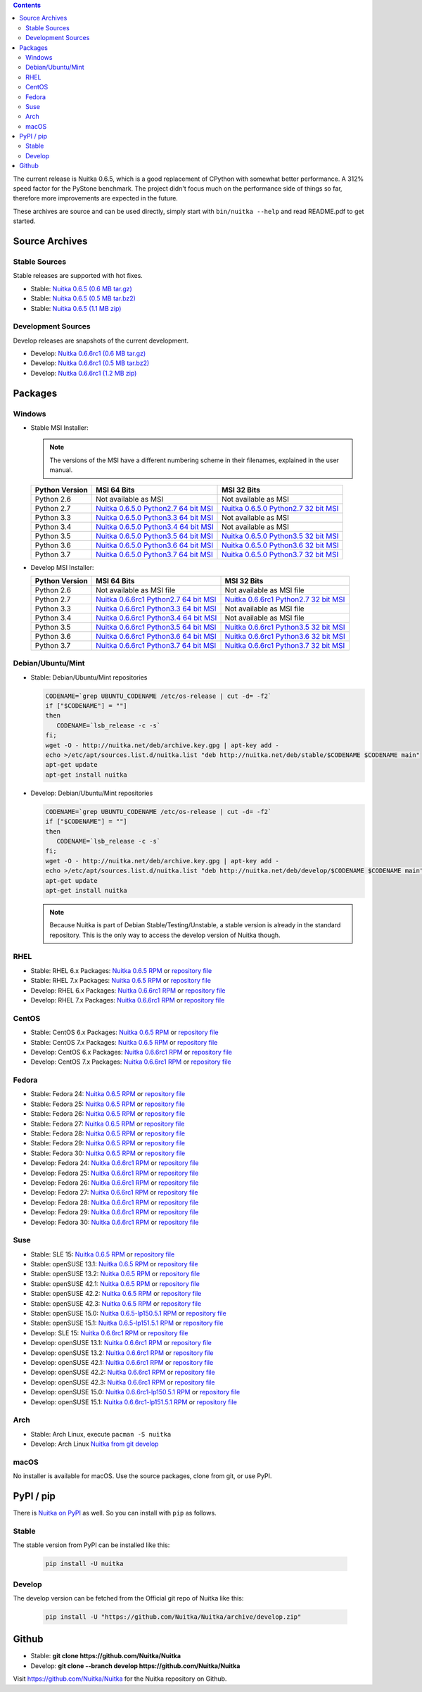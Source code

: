 .. date: 2010/08/18 07:25
.. title: Downloads
.. slug: download

.. contents::

The current release is Nuitka |NUITKA_STABLE_VERSION|, which is a good
replacement of CPython with somewhat better performance. A 312% speed factor
for the PyStone benchmark. The project didn't focus much on the performance
side of things so far, therefore more improvements are expected in the future.

These archives are source and can be used directly, simply start with
``bin/nuitka --help`` and read README.pdf to get started.

Source Archives
---------------

Stable Sources
~~~~~~~~~~~~~~

Stable releases are supported with hot fixes.

* Stable: |NUITKA_STABLE_TAR_GZ|
* Stable: |NUITKA_STABLE_TAR_BZ|
* Stable: |NUITKA_STABLE_ZIP|

Development Sources
~~~~~~~~~~~~~~~~~~~

Develop releases are snapshots of the current development.

* Develop: |NUITKA_UNSTABLE_TAR_GZ|
* Develop: |NUITKA_UNSTABLE_TAR_BZ|
* Develop: |NUITKA_UNSTABLE_ZIP|


Packages
--------

Windows
~~~~~~~

* |WINDOWS_LOGO| Stable MSI Installer:

  .. note::

      The versions of the MSI have a different numbering scheme in their
      filenames, explained in the user manual.

  .. table::

     ==============  =========================  ===========================
     Python Version         MSI 64 Bits                MSI 32 Bits
     ==============  =========================  ===========================
       Python 2.6    Not available as MSI       Not available as MSI
     --------------  -------------------------  ---------------------------
       Python 2.7    |NUITKA_STABLE_MSI_27_64|  |NUITKA_STABLE_MSI_27_32|
     --------------  -------------------------  ---------------------------
       Python 3.3    |NUITKA_STABLE_MSI_33_64|  Not available as MSI
     --------------  -------------------------  ---------------------------
       Python 3.4    |NUITKA_STABLE_MSI_34_64|  Not available as MSI
     --------------  -------------------------  ---------------------------
       Python 3.5    |NUITKA_STABLE_MSI_35_64|  |NUITKA_STABLE_MSI_35_32|
     --------------  -------------------------  ---------------------------
       Python 3.6    |NUITKA_STABLE_MSI_36_64|  |NUITKA_STABLE_MSI_36_32|
     --------------  -------------------------  ---------------------------
       Python 3.7    |NUITKA_STABLE_MSI_37_64|  |NUITKA_STABLE_MSI_37_32|
     ==============  =========================  ===========================


* |WINDOWS_LOGO| Develop MSI Installer:

  .. table::

     ==============  ===========================  ===========================
     Python Version  MSI 64 Bits                  MSI 32 Bits
     ==============  ===========================  ===========================
       Python 2.6    Not available as MSI file    Not available as MSI file
     --------------  ---------------------------  ---------------------------
       Python 2.7    |NUITKA_UNSTABLE_MSI_27_64|  |NUITKA_UNSTABLE_MSI_27_32|
     --------------  ---------------------------  ---------------------------
       Python 3.3    |NUITKA_UNSTABLE_MSI_33_64|  Not available as MSI file
     --------------  ---------------------------  ---------------------------
       Python 3.4    |NUITKA_UNSTABLE_MSI_34_64|  Not available as MSI file
     --------------  ---------------------------  ---------------------------
       Python 3.5    |NUITKA_UNSTABLE_MSI_35_64|  |NUITKA_UNSTABLE_MSI_35_32|
     --------------  ---------------------------  ---------------------------
       Python 3.6    |NUITKA_UNSTABLE_MSI_36_64|  |NUITKA_UNSTABLE_MSI_36_32|
     --------------  ---------------------------  ---------------------------
       Python 3.7    |NUITKA_UNSTABLE_MSI_37_64|  |NUITKA_UNSTABLE_MSI_37_32|
     ==============  ===========================  ===========================


Debian/Ubuntu/Mint
~~~~~~~~~~~~~~~~~~

* |DEBIAN_LOGO| |UBUNTU_LOGO| |MINT_LOGO| Stable: Debian/Ubuntu/Mint
  repositories

  .. code-block:: sh

     CODENAME=`grep UBUNTU_CODENAME /etc/os-release | cut -d= -f2`
     if ["$CODENAME"] = ""]
     then
        CODENAME=`lsb_release -c -s`
     fi;
     wget -O - http://nuitka.net/deb/archive.key.gpg | apt-key add -
     echo >/etc/apt/sources.list.d/nuitka.list "deb http://nuitka.net/deb/stable/$CODENAME $CODENAME main"
     apt-get update
     apt-get install nuitka

* |DEBIAN_LOGO| |UBUNTU_LOGO| |MINT_LOGO| Develop: Debian/Ubuntu/Mint
  repositories

  .. code-block:: sh

     CODENAME=`grep UBUNTU_CODENAME /etc/os-release | cut -d= -f2`
     if ["$CODENAME"] = ""]
     then
        CODENAME=`lsb_release -c -s`
     fi;
     wget -O - http://nuitka.net/deb/archive.key.gpg | apt-key add -
     echo >/etc/apt/sources.list.d/nuitka.list "deb http://nuitka.net/deb/develop/$CODENAME $CODENAME main"
     apt-get update
     apt-get install nuitka

  .. note::

     Because Nuitka is part of Debian Stable/Testing/Unstable, a stable version
     is already in the standard repository. This is the only way to access the
     develop version of Nuitka though.

RHEL
~~~~

* |RHEL_LOGO| Stable: RHEL 6.x Packages: |NUITKA_STABLE_RHEL6| or `repository
  file
  <http://download.opensuse.org/repositories/home:/kayhayen/RedHat_RHEL-6/home:kayhayen.repo>`__

* |RHEL_LOGO| Stable: RHEL 7.x Packages: |NUITKA_STABLE_RHEL7| or `repository
  file
  <http://download.opensuse.org/repositories/home:/kayhayen/RedHat_RHEL-7/home:kayhayen.repo>`__

* |RHEL_LOGO| Develop: RHEL 6.x Packages: |NUITKA_UNSTABLE_RHEL6| or
  `repository file
  <http://download.opensuse.org/repositories/home:/kayhayen/RedHat_RHEL-6/home:kayhayen.repo>`__

* |RHEL_LOGO| Develop: RHEL 7.x Packages: |NUITKA_UNSTABLE_RHEL7| or
  `repository file
  <http://download.opensuse.org/repositories/home:/kayhayen/RedHat_RHEL-7/home:kayhayen.repo>`__

CentOS
~~~~~~

* |CENTOS_LOGO| Stable: CentOS 6.x Packages: |NUITKA_STABLE_CENTOS6| or
  `repository file
  <http://download.opensuse.org/repositories/home:/kayhayen/CentOS_CentOS-6/home:kayhayen.repo>`__

* |CENTOS_LOGO| Stable: CentOS 7.x Packages: |NUITKA_STABLE_CENTOS7| or
  `repository file
  <http://download.opensuse.org/repositories/home:/kayhayen/CentOS_7/home:kayhayen.repo>`__

* |CENTOS_LOGO| Develop: CentOS 6.x Packages: |NUITKA_UNSTABLE_CENTOS6| or
  `repository file
  <http://download.opensuse.org/repositories/home:/kayhayen/CentOS_CentOS-6/home:kayhayen.repo>`__

* |CENTOS_LOGO| Develop: CentOS 7.x Packages: |NUITKA_UNSTABLE_CENTOS7| or
  `repository file
  <http://download.opensuse.org/repositories/home:/kayhayen/CentOS_7/home:kayhayen.repo>`__

Fedora
~~~~~~

* |FEDORA_LOGO| Stable: Fedora 24: |NUITKA_STABLE_F24| or `repository file
  <http://download.opensuse.org/repositories/home:/kayhayen/Fedora_24/home:kayhayen.repo>`__

* |FEDORA_LOGO| Stable: Fedora 25: |NUITKA_STABLE_F25| or `repository file
  <http://download.opensuse.org/repositories/home:/kayhayen/Fedora_25/home:kayhayen.repo>`__

* |FEDORA_LOGO| Stable: Fedora 26: |NUITKA_STABLE_F26| or `repository file
  <http://download.opensuse.org/repositories/home:/kayhayen/Fedora_26/home:kayhayen.repo>`__

* |FEDORA_LOGO| Stable: Fedora 27: |NUITKA_STABLE_F27| or `repository file
  <http://download.opensuse.org/repositories/home:/kayhayen/Fedora_27/home:kayhayen.repo>`__

* |FEDORA_LOGO| Stable: Fedora 28: |NUITKA_STABLE_F28| or `repository file
  <http://download.opensuse.org/repositories/home:/kayhayen/Fedora_28/home:kayhayen.repo>`__

* |FEDORA_LOGO| Stable: Fedora 29: |NUITKA_STABLE_F29| or `repository file
  <http://download.opensuse.org/repositories/home:/kayhayen/Fedora_29/home:kayhayen.repo>`__

* |FEDORA_LOGO| Stable: Fedora 30: |NUITKA_STABLE_F30| or `repository file
  <http://download.opensuse.org/repositories/home:/kayhayen/Fedora_30/home:kayhayen.repo>`__

* |FEDORA_LOGO| Develop: Fedora 24: |NUITKA_UNSTABLE_F24| or `repository file
  <http://download.opensuse.org/repositories/home:/kayhayen/Fedora_24/home:kayhayen.repo>`__

* |FEDORA_LOGO| Develop: Fedora 25: |NUITKA_UNSTABLE_F25| or `repository file
  <http://download.opensuse.org/repositories/home:/kayhayen/Fedora_25/home:kayhayen.repo>`__

* |FEDORA_LOGO| Develop: Fedora 26: |NUITKA_UNSTABLE_F26| or `repository file
  <http://download.opensuse.org/repositories/home:/kayhayen/Fedora_26/home:kayhayen.repo>`__

* |FEDORA_LOGO| Develop: Fedora 27: |NUITKA_UNSTABLE_F27| or `repository file
  <http://download.opensuse.org/repositories/home:/kayhayen/Fedora_27/home:kayhayen.repo>`__

* |FEDORA_LOGO| Develop: Fedora 28: |NUITKA_UNSTABLE_F28| or `repository file
  <http://download.opensuse.org/repositories/home:/kayhayen/Fedora_28/home:kayhayen.repo>`__

* |FEDORA_LOGO| Develop: Fedora 29: |NUITKA_UNSTABLE_F29| or `repository file
  <http://download.opensuse.org/repositories/home:/kayhayen/Fedora_29/home:kayhayen.repo>`__

* |FEDORA_LOGO| Develop: Fedora 30: |NUITKA_UNSTABLE_F30| or `repository file
  <http://download.opensuse.org/repositories/home:/kayhayen/Fedora_30/home:kayhayen.repo>`__

Suse
~~~~

* |SLE_LOGO| Stable: SLE 15: |NUITKA_STABLE_SLE150| or `repository file
  <http://download.opensuse.org/repositories/home:/kayhayen/SLE_15/home:kayhayen.repo>`__

* |SUSE_LOGO| Stable: openSUSE 13.1: |NUITKA_STABLE_SUSE131| or `repository
  file
  <http://download.opensuse.org/repositories/home:/kayhayen/openSUSE_13.1/home:kayhayen.repo>`__

* |SUSE_LOGO| Stable: openSUSE 13.2: |NUITKA_STABLE_SUSE132| or `repository
  file
  <http://download.opensuse.org/repositories/home:/kayhayen/openSUSE_13.2/home:kayhayen.repo>`__

* |SUSE_LOGO| Stable: openSUSE 42.1: |NUITKA_STABLE_SUSE421| or `repository
  file
  <http://download.opensuse.org/repositories/home:/kayhayen/openSUSE_Leap_42.1/home:kayhayen.repo>`__

* |SUSE_LOGO| Stable: openSUSE 42.2: |NUITKA_STABLE_SUSE422| or `repository
  file
  <http://download.opensuse.org/repositories/home:/kayhayen/openSUSE_Leap_42.2/home:kayhayen.repo>`__

* |SUSE_LOGO| Stable: openSUSE 42.3: |NUITKA_STABLE_SUSE423| or `repository
  file
  <http://download.opensuse.org/repositories/home:/kayhayen/openSUSE_Leap_42.3/home:kayhayen.repo>`__

* |SUSE_LOGO| Stable: openSUSE 15.0: |NUITKA_STABLE_SUSE150| or `repository
  file
  <http://download.opensuse.org/repositories/home:/kayhayen/openSUSE_Leap_15.0/home:kayhayen.repo>`__

* |SUSE_LOGO| Stable: openSUSE 15.1: |NUITKA_STABLE_SUSE151| or `repository
  file
  <http://download.opensuse.org/repositories/home:/kayhayen/openSUSE_Leap_15.1/home:kayhayen.repo>`__

* |SLE_LOGO| Develop: SLE 15: |NUITKA_UNSTABLE_SLE150| or `repository
  file
  <http://download.opensuse.org/repositories/home:/kayhayen/SLE_15/home:kayhayen.repo>`__

* |SUSE_LOGO| Develop: openSUSE 13.1: |NUITKA_UNSTABLE_SUSE131| or `repository
  file
  <http://download.opensuse.org/repositories/home:/kayhayen/openSUSE_13.1/home:kayhayen.repo>`__

* |SUSE_LOGO| Develop: openSUSE 13.2: |NUITKA_UNSTABLE_SUSE132| or `repository
  file
  <http://download.opensuse.org/repositories/home:/kayhayen/openSUSE_13.2/home:kayhayen.repo>`__

* |SUSE_LOGO| Develop: openSUSE 42.1: |NUITKA_UNSTABLE_SUSE421| or `repository
  file
  <http://download.opensuse.org/repositories/home:/kayhayen/openSUSE_Leap_42.1/home:kayhayen.repo>`__

* |SUSE_LOGO| Develop: openSUSE 42.2: |NUITKA_UNSTABLE_SUSE422| or `repository
  file
  <http://download.opensuse.org/repositories/home:/kayhayen/openSUSE_Leap_42.2/home:kayhayen.repo>`__

* |SUSE_LOGO| Develop: openSUSE 42.3: |NUITKA_UNSTABLE_SUSE423| or `repository
  file
  <http://download.opensuse.org/repositories/home:/kayhayen/openSUSE_Leap_42.3/home:kayhayen.repo>`__

* |SUSE_LOGO| Develop: openSUSE 15.0: |NUITKA_UNSTABLE_SUSE150| or `repository
  file
  <http://download.opensuse.org/repositories/home:/kayhayen/openSUSE_Leap_15.0/home:kayhayen.repo>`__

* |SUSE_LOGO| Develop: openSUSE 15.1: |NUITKA_UNSTABLE_SUSE151| or `repository
  file
  <http://download.opensuse.org/repositories/home:/kayhayen/openSUSE_Leap_15.1/home:kayhayen.repo>`__

Arch
~~~~

* |ARCH_LOGO| Stable: Arch Linux, execute ``pacman -S nuitka``

* |ARCH_LOGO| Develop: Arch Linux `Nuitka from git develop
  <https://aur.archlinux.org/packages/nuitka-git/>`_

macOS
~~~~~

No installer is available for macOS. Use the source packages, clone from git,
or use PyPI.

PyPI / pip
----------

There is `Nuitka on PyPI <http://pypi.python.org/pypi/Nuitka/>`_ as well. So
you can install with ``pip`` as follows.

Stable
~~~~~~

The stable version from PyPI can be installed like this:

  .. code-block:: sh

      pip install -U nuitka

Develop
~~~~~~~

The develop version can be fetched from the Official git repo of Nuitka like
this:

  .. code-block:: sh

    pip install -U "https://github.com/Nuitka/Nuitka/archive/develop.zip"

Github
------

* |GIT_LOGO| Stable: **git clone https://github.com/Nuitka/Nuitka**
* |GIT_LOGO| Develop: **git clone --branch develop https://github.com/Nuitka/Nuitka**

Visit https://github.com/Nuitka/Nuitka for the Nuitka repository on Github.


.. |NUITKA_STABLE_VERSION| replace::
   0.6.5

.. |NUITKA_STABLE_TAR_GZ| replace::
   `Nuitka 0.6.5 (0.6 MB tar.gz) <http://nuitka.net/releases/Nuitka-0.6.5.tar.gz>`__

.. |NUITKA_STABLE_TAR_BZ| replace::
   `Nuitka 0.6.5 (0.5 MB tar.bz2) <http://nuitka.net/releases/Nuitka-0.6.5.tar.bz2>`__

.. |NUITKA_STABLE_ZIP| replace::
   `Nuitka 0.6.5 (1.1 MB zip) <http://nuitka.net/releases/Nuitka-0.6.5.zip>`__

.. |NUITKA_UNSTABLE_TAR_GZ| replace::
   `Nuitka 0.6.6rc1 (0.6 MB tar.gz) <http://nuitka.net/releases/Nuitka-0.6.6rc1.tar.gz>`__

.. |NUITKA_UNSTABLE_TAR_BZ| replace::
   `Nuitka 0.6.6rc1 (0.5 MB tar.bz2) <http://nuitka.net/releases/Nuitka-0.6.6rc1.tar.bz2>`__

.. |NUITKA_UNSTABLE_ZIP| replace::
   `Nuitka 0.6.6rc1 (1.2 MB zip) <http://nuitka.net/releases/Nuitka-0.6.6rc1.zip>`__

.. |NUITKA_STABLE_WININST| replace::
   `Nuitka 0.6.5 (1.2 MB exe) <http://nuitka.net/releases/Nuitka-0.6.5.win32.exe>`__

.. |NUITKA_UNSTABLE_MSI_27_32| replace::
   `Nuitka 0.6.6rc1 Python2.7 32 bit MSI <http://nuitka.net/releases/Nuitka-6.0.610.win32.py27.msi>`__

.. |NUITKA_UNSTABLE_MSI_27_64| replace::
   `Nuitka 0.6.6rc1 Python2.7 64 bit MSI <http://nuitka.net/releases/Nuitka-6.0.610.win-amd64.py27.msi>`__

.. |NUITKA_UNSTABLE_MSI_33_32| replace::
   `Nuitka 0.5.29rc5 Python3.3 32 bit MSI <http://nuitka.net/releases/Nuitka-5.0.2950.win32.py33.msi>`__

.. |NUITKA_UNSTABLE_MSI_33_64| replace::
   `Nuitka 0.6.6rc1 Python3.3 64 bit MSI <http://nuitka.net/releases/Nuitka-6.0.610.win-amd64.py33.msi>`__

.. |NUITKA_UNSTABLE_MSI_34_32| replace::
   `Nuitka 0.5.26rc4 Python3.4 32 bit MSI <http://nuitka.net/releases/Nuitka-5.0.2640.win32.py34.msi>`__

.. |NUITKA_UNSTABLE_MSI_34_64| replace::
   `Nuitka 0.6.6rc1 Python3.4 64 bit MSI <http://nuitka.net/releases/Nuitka-6.0.610.win-amd64.py34.msi>`__

.. |NUITKA_UNSTABLE_MSI_35_32| replace::
   `Nuitka 0.6.6rc1 Python3.5 32 bit MSI <http://nuitka.net/releases/Nuitka-6.0.610.win32.py35.msi>`__

.. |NUITKA_UNSTABLE_MSI_35_64| replace::
   `Nuitka 0.6.6rc1 Python3.5 64 bit MSI <http://nuitka.net/releases/Nuitka-6.0.610.win-amd64.py35.msi>`__

.. |NUITKA_UNSTABLE_MSI_36_32| replace::
   `Nuitka 0.6.6rc1 Python3.6 32 bit MSI <http://nuitka.net/releases/Nuitka-6.0.610.win32.py36.msi>`__

.. |NUITKA_UNSTABLE_MSI_36_64| replace::
   `Nuitka 0.6.6rc1 Python3.6 64 bit MSI <http://nuitka.net/releases/Nuitka-6.0.610.win-amd64.py36.msi>`__

.. |NUITKA_UNSTABLE_MSI_37_32| replace::
   `Nuitka 0.6.6rc1 Python3.7 32 bit MSI <http://nuitka.net/releases/Nuitka-6.0.610.win32.py37.msi>`__

.. |NUITKA_UNSTABLE_MSI_37_64| replace::
   `Nuitka 0.6.6rc1 Python3.7 64 bit MSI <http://nuitka.net/releases/Nuitka-6.0.610.win-amd64.py37.msi>`__

.. |NUITKA_STABLE_MSI_27_32| replace::
   `Nuitka 0.6.5.0 Python2.7 32 bit MSI <http://nuitka.net/releases/Nuitka-6.1.50.win32.py27.msi>`__

.. |NUITKA_STABLE_MSI_27_64| replace::
   `Nuitka 0.6.5.0 Python2.7 64 bit MSI <http://nuitka.net/releases/Nuitka-6.1.50.win-amd64.py27.msi>`__

.. |NUITKA_STABLE_MSI_33_32| replace::
   `Nuitka 0.5.28.1 Python3.3 32 bit MSI <http://nuitka.net/releases/Nuitka-5.1.281.win32.py33.msi>`__

.. |NUITKA_STABLE_MSI_33_64| replace::
   `Nuitka 0.6.5.0 Python3.3 64 bit MSI <http://nuitka.net/releases/Nuitka-6.1.50.win-amd64.py33.msi>`__

.. |NUITKA_STABLE_MSI_34_32| replace::
   `Nuitka 0.5.25.0 Python3.4 32 bit MSI <http://nuitka.net/releases/Nuitka-5.1.250.win32.py34.msi>`__

.. |NUITKA_STABLE_MSI_34_64| replace::
   `Nuitka 0.6.5.0 Python3.4 64 bit MSI <http://nuitka.net/releases/Nuitka-6.1.50.win-amd64.py34.msi>`__

.. |NUITKA_STABLE_MSI_35_32| replace::
   `Nuitka 0.6.5.0 Python3.5 32 bit MSI <http://nuitka.net/releases/Nuitka-6.1.50.win32.py35.msi>`__

.. |NUITKA_STABLE_MSI_35_64| replace::
   `Nuitka 0.6.5.0 Python3.5 64 bit MSI <http://nuitka.net/releases/Nuitka-6.1.50.win-amd64.py35.msi>`__

.. |NUITKA_STABLE_MSI_36_32| replace::
   `Nuitka 0.6.5.0 Python3.6 32 bit MSI <http://nuitka.net/releases/Nuitka-6.1.50.win32.py36.msi>`__

.. |NUITKA_STABLE_MSI_36_64| replace::
   `Nuitka 0.6.5.0 Python3.6 64 bit MSI <http://nuitka.net/releases/Nuitka-6.1.50.win-amd64.py36.msi>`__

.. |NUITKA_STABLE_MSI_37_32| replace::
   `Nuitka 0.6.5.0 Python3.7 32 bit MSI <http://nuitka.net/releases/Nuitka-6.1.50.win32.py37.msi>`__

.. |NUITKA_STABLE_MSI_37_64| replace::
   `Nuitka 0.6.5.0 Python3.7 64 bit MSI <http://nuitka.net/releases/Nuitka-6.1.50.win-amd64.py37.msi>`__

.. |NUITKA_STABLE_CENTOS6| replace::
   `Nuitka 0.6.5 RPM <http://download.opensuse.org/repositories/home:/kayhayen/CentOS_CentOS-6/noarch/nuitka-0.6.5-5.1.noarch.rpm>`__

.. |NUITKA_STABLE_CENTOS7| replace::
   `Nuitka 0.6.5 RPM <http://download.opensuse.org/repositories/home:/kayhayen/CentOS_7/noarch/nuitka-0.6.5-5.1.noarch.rpm>`__

.. |NUITKA_STABLE_RHEL6| replace::
   `Nuitka 0.6.5 RPM <http://download.opensuse.org/repositories/home:/kayhayen/RedHat_RHEL-6/noarch/nuitka-0.6.5-5.1.noarch.rpm>`__

.. |NUITKA_STABLE_RHEL7| replace::
   `Nuitka 0.6.5 RPM <http://download.opensuse.org/repositories/home:/kayhayen/RedHat_RHEL-7/noarch/nuitka-0.6.5-5.1.noarch.rpm>`__

.. |NUITKA_STABLE_F24| replace::
   `Nuitka 0.6.5 RPM <http://download.opensuse.org/repositories/home:/kayhayen/Fedora_24/noarch/nuitka-0.6.5-5.1.noarch.rpm>`__

.. |NUITKA_STABLE_F25| replace::
   `Nuitka 0.6.5 RPM <http://download.opensuse.org/repositories/home:/kayhayen/Fedora_25/noarch/nuitka-0.6.5-5.1.noarch.rpm>`__

.. |NUITKA_STABLE_F26| replace::
   `Nuitka 0.6.5 RPM <http://download.opensuse.org/repositories/home:/kayhayen/Fedora_26/noarch/nuitka-0.6.5-5.1.noarch.rpm>`__

.. |NUITKA_STABLE_F27| replace::
   `Nuitka 0.6.5 RPM <http://download.opensuse.org/repositories/home:/kayhayen/Fedora_27/noarch/nuitka-0.6.5-5.1.noarch.rpm>`__

.. |NUITKA_STABLE_F28| replace::
   `Nuitka 0.6.5 RPM <http://download.opensuse.org/repositories/home:/kayhayen/Fedora_28/noarch/nuitka-0.6.5-5.1.noarch.rpm>`__

.. |NUITKA_STABLE_F29| replace::
   `Nuitka 0.6.5 RPM <http://download.opensuse.org/repositories/home:/kayhayen/Fedora_29/noarch/nuitka-0.6.5-5.1.noarch.rpm>`__

.. |NUITKA_STABLE_F30| replace::
   `Nuitka 0.6.5 RPM <http://download.opensuse.org/repositories/home:/kayhayen/Fedora_29/noarch/nuitka-0.6.5-5.1.noarch.rpm>`__

.. |NUITKA_STABLE_SUSE131| replace::
   `Nuitka 0.6.5 RPM <http://download.opensuse.org/repositories/home:/kayhayen/openSUSE_13.1/noarch/nuitka-0.6.5-5.1.noarch.rpm>`__

.. |NUITKA_STABLE_SUSE132| replace::
   `Nuitka 0.6.5 RPM <http://download.opensuse.org/repositories/home:/kayhayen/openSUSE_13.2/noarch/nuitka-0.6.5-5.1.noarch.rpm>`__

.. |NUITKA_STABLE_SUSE421| replace::
   `Nuitka 0.6.5 RPM <http://download.opensuse.org/repositories/home:/kayhayen/openSUSE_Leap_42.1/noarch/nuitka-0.6.5-5.1.noarch.rpm>`__

.. |NUITKA_STABLE_SUSE422| replace::
   `Nuitka 0.6.5 RPM <http://download.opensuse.org/repositories/home:/kayhayen/openSUSE_Leap_42.2/noarch/nuitka-0.6.5-5.1.noarch.rpm>`__

.. |NUITKA_STABLE_SUSE423| replace::
   `Nuitka 0.6.5 RPM <http://download.opensuse.org/repositories/home:/kayhayen/openSUSE_Leap_42.3/noarch/nuitka-0.6.5-5.1.noarch.rpm>`__

.. |NUITKA_STABLE_SUSE150| replace::
   `Nuitka 0.6.5-lp150.5.1 RPM <http://download.opensuse.org/repositories/home:/kayhayen/openSUSE_Leap_15.0/noarch/nuitka-0.6.5-lp150.5.1.noarch.rpm>`__

.. |NUITKA_STABLE_SUSE151| replace::
   `Nuitka 0.6.5-lp151.5.1 RPM <http://download.opensuse.org/repositories/home:/kayhayen/openSUSE_Leap_15.1/noarch/nuitka-0.6.5-lp151.5.1.noarch.rpm>`__

.. |NUITKA_STABLE_SLE150| replace::
   `Nuitka 0.6.5 RPM <http://download.opensuse.org/repositories/home:/kayhayen/SLE_15/noarch/nuitka-0.6.5-5.1.noarch.rpm>`__

.. |NUITKA_UNSTABLE_CENTOS6| replace::
   `Nuitka 0.6.6rc1 RPM <http://download.opensuse.org/repositories/home:/kayhayen/CentOS_CentOS-6/noarch/nuitka-unstable-0.6.6rc1-5.1.noarch.rpm>`__

.. |NUITKA_UNSTABLE_CENTOS7| replace::
   `Nuitka 0.6.6rc1 RPM <http://download.opensuse.org/repositories/home:/kayhayen/CentOS_7/noarch/nuitka-unstable-0.6.6rc1-5.1.noarch.rpm>`__

.. |NUITKA_UNSTABLE_RHEL6| replace::
   `Nuitka 0.6.6rc1 RPM <http://download.opensuse.org/repositories/home:/kayhayen/RedHat_RHEL-6/noarch/nuitka-unstable-0.6.6rc1-5.1.noarch.rpm>`__

.. |NUITKA_UNSTABLE_RHEL7| replace::
   `Nuitka 0.6.6rc1 RPM <http://download.opensuse.org/repositories/home:/kayhayen/RedHat_RHEL-7/noarch/nuitka-unstable-0.6.6rc1-5.1.noarch.rpm>`__

.. |NUITKA_UNSTABLE_F24| replace::
   `Nuitka 0.6.6rc1 RPM <http://download.opensuse.org/repositories/home:/kayhayen/Fedora_24/noarch/nuitka-unstable-0.6.6rc1-5.1.noarch.rpm>`__

.. |NUITKA_UNSTABLE_F25| replace::
   `Nuitka 0.6.6rc1 RPM <http://download.opensuse.org/repositories/home:/kayhayen/Fedora_25/noarch/nuitka-unstable-0.6.6rc1-5.1.noarch.rpm>`__

.. |NUITKA_UNSTABLE_F26| replace::
   `Nuitka 0.6.6rc1 RPM <http://download.opensuse.org/repositories/home:/kayhayen/Fedora_26/noarch/nuitka-unstable-0.6.6rc1-5.1.noarch.rpm>`__

.. |NUITKA_UNSTABLE_F27| replace::
   `Nuitka 0.6.6rc1 RPM <http://download.opensuse.org/repositories/home:/kayhayen/Fedora_27/noarch/nuitka-unstable-0.6.6rc1-5.1.noarch.rpm>`__

.. |NUITKA_UNSTABLE_F28| replace::
   `Nuitka 0.6.6rc1 RPM <http://download.opensuse.org/repositories/home:/kayhayen/Fedora_28/noarch/nuitka-unstable-0.6.6rc1-5.1.noarch.rpm>`__

.. |NUITKA_UNSTABLE_F29| replace::
   `Nuitka 0.6.6rc1 RPM <http://download.opensuse.org/repositories/home:/kayhayen/Fedora_29/noarch/nuitka-unstable-0.6.6rc1-5.1.noarch.rpm>`__

.. |NUITKA_UNSTABLE_F30| replace::
   `Nuitka 0.6.6rc1 RPM <http://download.opensuse.org/repositories/home:/kayhayen/Fedora_29/noarch/nuitka-unstable-0.6.6rc1-5.1.noarch.rpm>`__

.. |NUITKA_UNSTABLE_SUSE131| replace::
   `Nuitka 0.6.6rc1 RPM <http://download.opensuse.org/repositories/home:/kayhayen/openSUSE_13.1/noarch/nuitka-unstable-0.6.6rc1-5.1.noarch.rpm>`__

.. |NUITKA_UNSTABLE_SUSE132| replace::
   `Nuitka 0.6.6rc1 RPM <http://download.opensuse.org/repositories/home:/kayhayen/openSUSE_13.2/noarch/nuitka-unstable-0.6.6rc1-5.1.noarch.rpm>`__

.. |NUITKA_UNSTABLE_SUSE421| replace::
   `Nuitka 0.6.6rc1 RPM <http://download.opensuse.org/repositories/home:/kayhayen/openSUSE_Leap_42.1/noarch/nuitka-unstable-0.6.6rc1-5.1.noarch.rpm>`__

.. |NUITKA_UNSTABLE_SUSE422| replace::
   `Nuitka 0.6.6rc1 RPM <http://download.opensuse.org/repositories/home:/kayhayen/openSUSE_Leap_42.2/noarch/nuitka-unstable-0.6.6rc1-5.1.noarch.rpm>`__

.. |NUITKA_UNSTABLE_SUSE423| replace::
   `Nuitka 0.6.6rc1 RPM <http://download.opensuse.org/repositories/home:/kayhayen/openSUSE_Leap_42.3/noarch/nuitka-unstable-0.6.6rc1-5.1.noarch.rpm>`__

.. |NUITKA_UNSTABLE_SUSE150| replace::
   `Nuitka 0.6.6rc1-lp150.5.1 RPM <http://download.opensuse.org/repositories/home:/kayhayen/openSUSE_Leap_15.0/noarch/nuitka-unstable-0.6.6rc1-lp150.5.1.noarch.rpm>`__

.. |NUITKA_UNSTABLE_SUSE151| replace::
   `Nuitka 0.6.6rc1-lp151.5.1 RPM <http://download.opensuse.org/repositories/home:/kayhayen/openSUSE_Leap_15.1/noarch/nuitka-unstable-0.6.6rc1-lp151.5.1.noarch.rpm>`__

.. |NUITKA_UNSTABLE_SLE150| replace::
   `Nuitka 0.6.6rc1 RPM <http://download.opensuse.org/repositories/home:/kayhayen/SLE_15/noarch/nuitka-unstable-0.6.6rc1-5.1.noarch.rpm>`__

.. |DEBIAN_LOGO| image:: images/debian.png

.. |UBUNTU_LOGO| image:: images/ubuntu.png

.. |CENTOS_LOGO| image:: images/centos.png

.. |RHEL_LOGO| image:: images/rhel.png

.. |FEDORA_LOGO| image:: images/fedora.png

.. |SUSE_LOGO| image:: images/opensuse.png

.. |SLE_LOGO| image:: images/opensuse.png

.. |WINDOWS_LOGO| image:: images/windows.jpg

.. |ARCH_LOGO| image:: images/arch.jpg

.. |MINT_LOGO| image:: images/mint.png

.. |GIT_LOGO| image:: images/git.jpg
